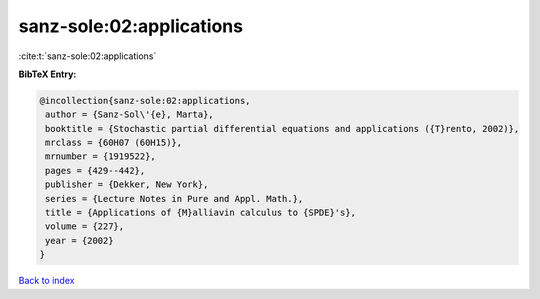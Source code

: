 sanz-sole:02:applications
=========================

:cite:t:`sanz-sole:02:applications`

**BibTeX Entry:**

.. code-block:: bibtex

   @incollection{sanz-sole:02:applications,
    author = {Sanz-Sol\'{e}, Marta},
    booktitle = {Stochastic partial differential equations and applications ({T}rento, 2002)},
    mrclass = {60H07 (60H15)},
    mrnumber = {1919522},
    pages = {429--442},
    publisher = {Dekker, New York},
    series = {Lecture Notes in Pure and Appl. Math.},
    title = {Applications of {M}alliavin calculus to {SPDE}'s},
    volume = {227},
    year = {2002}
   }

`Back to index <../By-Cite-Keys.html>`_
